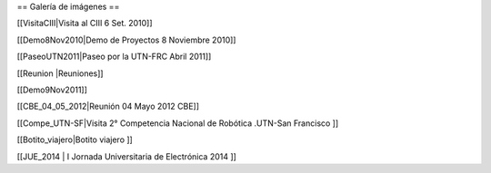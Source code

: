 == Galería de imágenes ==

[[VisitaCIII|Visita al CIII 6 Set. 2010]]

[[Demo8Nov2010|Demo de Proyectos 8 Noviembre 2010]]

[[PaseoUTN2011|Paseo por la UTN-FRC Abril 2011]]

[[Reunion |Reuniones]]

[[Demo9Nov2011]]

[[CBE_04_05_2012|Reunión 04 Mayo 2012 CBE]]


[[Compe_UTN-SF|Visita 2° Competencia Nacional de Robótica .UTN-San Francisco ]]

[[Botito_viajero|Botito viajero ]]

[[JUE_2014 | I Jornada Universitaria de Electrónica 2014 ]]
